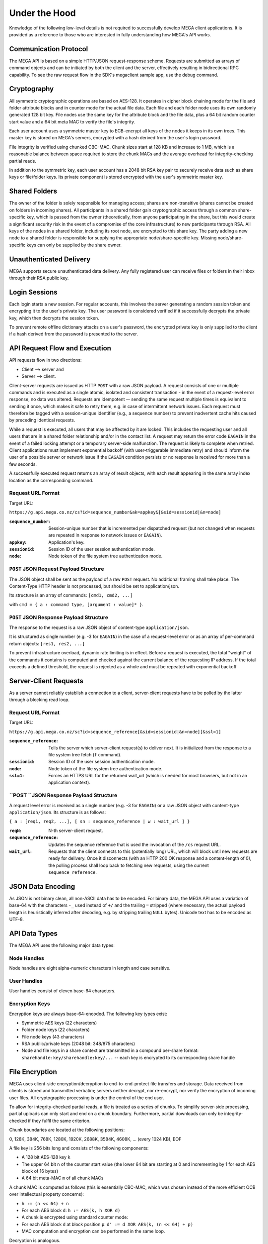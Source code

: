 **************
Under the Hood
**************

Knowledge of the following low-level details is not required to
successfully develop MEGA client applications. It is provided as a
reference to those who are interested in fully understanding how
MEGA's API works.


Communication Protocol
======================

The MEGA API is based on a simple HTTP/JSON request-response
scheme. Requests are submitted as arrays of command objects and can be
initiated by both the client and the server, effectively resulting in
bidirectional RPC capability. To see the raw request flow in the SDK's
megaclient sample app, use the debug command.


Cryptography
============

All symmetric cryptographic operations are based on AES-128. It
operates in cipher block chaining mode for the file and folder
attribute blocks and in counter mode for the actual file data. Each
file and each folder node uses its own randomly generated 128 bit
key. File nodes use the same key for the attribute block and the file
data, plus a 64 bit random counter start value and a 64 bit meta MAC
to verify the file's integrity.

Each user account uses a symmetric master key to ECB-encrypt all keys
of the nodes it keeps in its own trees. This master key is stored on
MEGA's servers, encrypted with a hash derived from the user's login
password.

File integrity is verified using chunked CBC-MAC. Chunk sizes start at
128 KB and increase to 1 MB, which is a reasonable balance between
space required to store the chunk MACs and the average overhead for
integrity-checking partial reads.

In addition to the symmetric key, each user account has a 2048 bit RSA
key pair to securely receive data such as share keys or file/folder
keys. Its private component is stored encrypted with the user's
symmetric master key.


Shared Folders
==============

The owner of the folder is solely responsible for managing access;
shares are non-transitive (shares cannot be created on folders in
incoming shares). All participants in a shared folder gain
cryptographic access through a common share-specific key, which is
passed from the owner (theoretically, from anyone participating in the
share, but this would create a significant security risk in the event
of a compromise of the core infrastructure) to new participants
through RSA. All keys of the nodes in a shared folder, including its
root node, are encrypted to this share key. The party adding a new
node to a shared folder is responsible for supplying the appropriate
node/share-specific key. Missing node/share-specific keys can only be
supplied by the share owner.


Unauthenticated Delivery
========================

MEGA supports secure unauthenticated data delivery. Any fully
registered user can receive files or folders in their inbox through
their RSA public key.


Login Sessions
==============

Each login starts a new session. For regular accounts, this involves
the server generating a random session token and encrypting it to the
user's private key. The user password is considered verified if it
successfully decrypts the private key, which then decrypts the session
token.

To prevent remote offline dictionary attacks on a user's password, the
encrypted private key is only supplied to the client if a hash derived
from the password is presented to the server.


API Request Flow and Execution
==============================

API requests flow in two directions:

* Client --> server and
* Server --> client.

Client-server requests are issued as HTTP ``POST`` with a raw JSON
payload. A request consists of one or multiple commands and is
executed as a single atomic, isolated and consistent transaction - in
the event of a request-level error response, no data was
altered. Requests are idempotent -- sending the same request multiple
times is equivalent to sending it once, which makes it safe to retry
them, e.g. in case of intermittent network issues. Each request must
therefore be tagged with a session-unique identifier (e.g., a sequence
number) to prevent inadvertent cache hits caused by preceding
identical requests.

While a request is executed, all users that may be affected by it are
locked. This includes the requesting user and all users that are in a
shared folder relationship and/or in the contact list. A request may
return the error code ``EAGAIN`` in the event of a failed locking
attempt or a temporary server-side malfunction. The request is likely
to complete when retried. Client applications must implement
exponential backoff (with user-triggerable immediate retry) and should
inform the user of a possible server or network issue if the
``EAGAIN`` condition persists or no response is received for more than
a few seconds.

A successfully executed request returns an array of result objects,
with each result appearing in the same array index location as the
corresponding command.


Request URL Format
------------------

Target URL:

``https://g.api.mega.co.nz/cs?id=sequence_number&ak=appkey&[&sid=sessionid|&n=node]``

:``sequence_number``: Session-unique number that is incremented per
    dispatched request (but not changed when requests are repeated in
    response to network issues or ``EAGAIN``).
:``appkey``: Application's key.
:``sessionid``: Session ID of the user session authentication mode.
:``node``: Node token of the file system tree authentication mode.


``POST`` JSON Request Payload Structure
---------------------------------------

The JSON object shall be sent as the payload of a raw ``POST``
request. No additional framing shall take place. The Content-Type HTTP
header is not processed, but should be set to application/json.

Its structure is an array of commands: ``[cmd1, cmd2, ...]``

with ``cmd = { a : command type, [argument : value]* }``.


``POST`` JSON Response Payload Structure
----------------------------------------

The response to the request is a raw JSON object of content-type
``application/json``.

It is structured as single number (e.g. -3 for ``EAGAIN``) in the case
of a request-level error or as an array of per-command return objects:
``[res1, res2, ...]``

To prevent infrastructure overload, dynamic rate limiting is in
effect. Before a request is executed, the total "weight" of the
commands it contains is computed and checked against the current
balance of the requesting IP address. If the total exceeds a defined
threshold, the request is rejected as a whole and must be repeated
with exponential backoff


Server-Client Requests
======================

As a server cannot reliably establish a connection to a client,
server-client requests have to be polled by the latter through a
blocking read loop.


Request URL Format
------------------

Target URL:

``https://g.api.mega.co.nz/sc?id=sequence_reference[&sid=sessionid|&n=node][&ssl=1]``

:``sequence_reference``: Tells the server which server-client
    request(s) to deliver next. It is initialized from the response to
    a file system tree fetch (``f`` command).
:``sessionid``: Session ID of the user session authentication mode.
:``node``: Node token of the file system tree authentication mode.
:``ssl=1``: Forces an HTTPS URL for the returned wait_url (which is
    needed for most browsers, but not in an application context).


``POST ``JSON Response Payload Structure
----------------------------------------

A request level error is received as a single number (e.g. -3 for
``EAGAIN``) or a raw JSON object with content-type
``application/json``. Its structure is as follows:

``{ a : [req1, req2, ...], [ sn : sequence_reference | w : wait_url ] }``

:``reqN``: N-th server-client request.
:``sequence_reference``: Updates the sequence reference that is used
    the invocation of the ``/cs`` request URL.
:``wait_url``: Requests that the client connects to this (potentially
    long) URL, which will block until new requests are ready for
    delivery. Once it disconnects (with an HTTP 200 OK response and a
    content-length of 0), the polling process shall loop back to
    fetching new requests, using the current ``sequence_reference``.


JSON Data Encoding
==================

As JSON is not binary clean, all non-ASCII data has to be encoded. For
binary data, the MEGA API uses a variation of base-64 with the
characters ``-_`` used instead of ``+/`` and the trailing ``=``
stripped (where necessary, the actual payload length is heuristically
inferred after decoding, e.g. by stripping trailing ``NULL``
bytes). Unicode text has to be encoded as UTF-8.


API Data Types
==============

The MEGA API uses the following major data types:


Node Handles
------------

Node handles are eight alpha-numeric characters in length and case
sensitive.


User Handles
------------

User handles consist of eleven base-64 characters.


Encryption Keys
---------------

Encryption keys are always base-64-encoded. The following key types
exist:

* Symmetric AES keys (22 characters)
* Folder node keys (22 characters)
* File node keys (43 characters)
* RSA public/private keys (2048 bit: 348/875 characters)
* Node and file keys in a share context are transmitted in a compound
  per-share format: ``sharehandle:key/sharehandle:key/...`` -- each
  key is encrypted to its corresponding share handle


File Encryption
===============

MEGA uses client-side encryption/decryption to end-to-end-protect file
transfers and storage. Data received from clients is stored and
transmitted verbatim; servers neither decrypt, nor re-encrypt, nor
verify the encryption of incoming user files. All cryptographic
processing is under the control of the end user.

To allow for integrity-checked partial reads, a file is treated as a
series of chunks. To simplify server-side processing, partial uploads
can only start and end on a chunk boundary. Furthermore, partial
downloads can only be integrity-checked if they fulfil the same
criterion.

Chunk boundaries are located at the following positions:

0, 128K, 384K, 768K, 1280K, 1920K, 2688K, 3584K, 4608K, ... (every
1024 KB), EOF

A file key is 256 bits long and consists of the following components:

* A 128 bit AES-128 key ``k``
* The upper 64 bit ``n`` of the counter start value (the lower 64 bit
  are starting at 0 and incrementing by 1 for each AES block of 16
  bytes)
* A 64 bit meta-MAC ``m`` of all chunk MACs

A chunk MAC is computed as follows (this is essentially CBC-MAC, which
was chosen instead of the more efficient OCB over intellectual
property concerns):

* ``h := (n << 64) + n``
* For each AES block ``d``: ``h := AES(k, h XOR d)``
* A chunk is encrypted using standard counter mode:
* For each AES block ``d`` at block position ``p``: ``d' := d XOR
  AES(k, (n << 64) + p)``
* MAC computation and encryption can be performed in the same loop.

Decryption is analogous.

To obtain the meta-MAC ``m``, apply the same CBC-MAC to the resulting
block MACs with a start value of 0. The 64 bit meta-MAC ``m`` is
computed as ``((bits 0-31 XOR bits 32-63) << 64) + (bits 64-95 XOR
bits 96-127)``.


Uploads
=======

Uploads are performed by ``POST``-ing raw data to the target URL
returned by the API ``u`` command. If so desired, an upload can be
performed in chunks. Chunks can be sent in any order and can be of any
size, but they must begin and end on a chunk boundary. The byte offset
``x`` of a chunk within the file is indicated by appending ``/x`` to
the URL. Multiple chunks can be sent in parallel. After a chunk
completes, the server responds with a status message, which can be:

:Empty: Successful receipt.
:Completion handle: A 27-character base-64-encoded string that must be
    used in conjunction with the ``p`` (put node) API command to
    complete the upload.
:Error code: A (negative) number in decimal ASCII representation, typically
    requiring a restart of the upload from scratch.

The per-upload encryption key must be generated by a strong random
number generator. Using a weak one will undermine the confidentiality
and integrity of your data.


Downloads
=========

TCP throughput on high-latency links is adversely affected by slow
congestion window growth, insufficient send or receive buffer size and
(even mild) packet loss. All of these factors can be mitigated by
using multiple transfer connections in parallel. Client applications
are encouraged to offer users to configure up to six parallel
connections in each direction. The recommended default value is four.


HTTPS vs. HTTP
==============

All MEGA servers support HTTPS access -- this is due to many web
browsers enforcing a policy where HTTP requests cannot be made from an
HTTPS page at all (IE, Firefox 18+) or at least trigger a visual
warning (Chrome, Firefox until 17). However, only two types of
requests actually benefit from and therefore require HTTPS: The
loading of https://mega.co.nz/index.html and the API request
interface. Neither the hash-protected loading of static ``.html`` and
``.js`` components, nor the waiting for new server-client requests,
nor already encrypted and MAC'ed data transfers from and to the
storage cluster benefit from HTTPS in any meaningful way. Client
applications are therefore required to use SSL for access to the API
interface, but strongly discouraged from doing so for wait requests
and bulk file transfers.

MEGA's HTTPS access supports most ciphers/hashes and uses strong 2048
bit RSA where SSL is relevant (i.e. on the root HTML and the API
servers) and RC4/MD5 with CPU-saving 1024 bit RSA where it is not
(i.e. on static HTML and storage servers).

PFS ("perfect forward secrecy") is supported on the API servers only,
because secrecy is not required for public static content.
